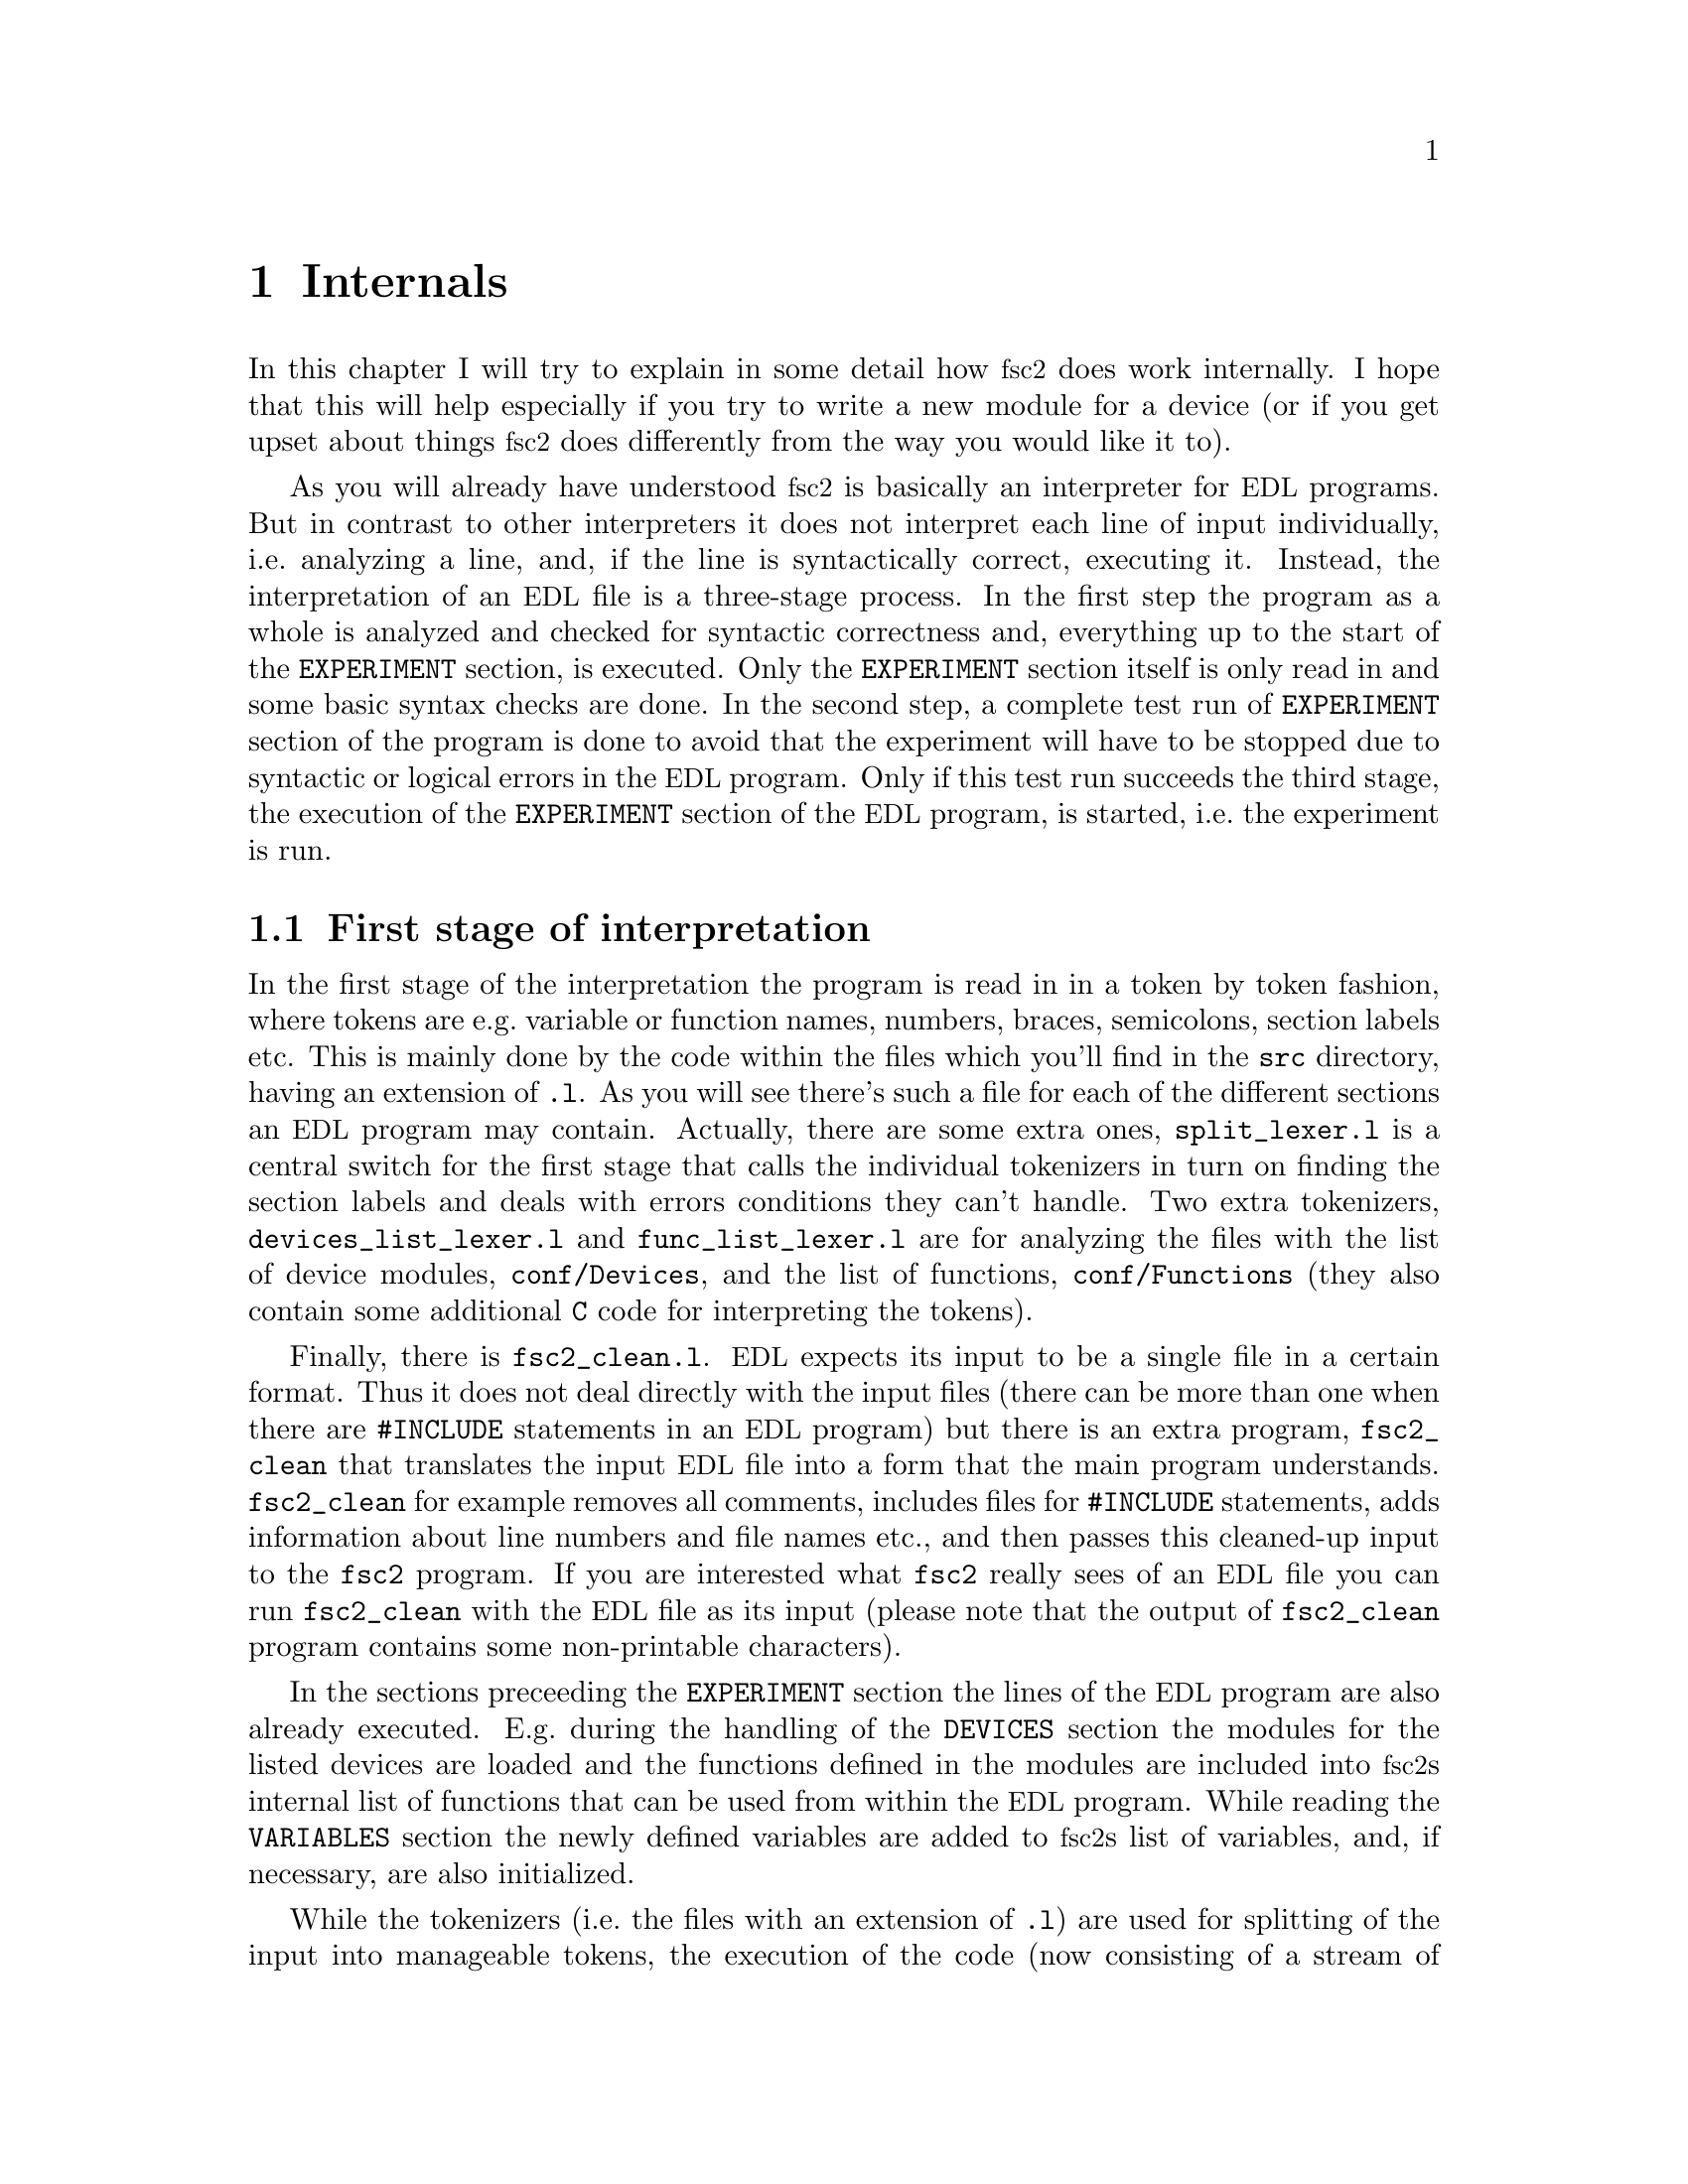 @c $Id$
@c
@c Copyright (C) 1999-2002 Jens Thoms Toerring
@c
@c This file is part of fsc2.
@c
@c Fsc2 is free software; you can redistribute it and/or modify
@c it under the terms of the GNU General Public License as published by
@c the Free Software Foundation; either version 2, or (at your option)
@c any later version.
@c
@c Fsc2 is distributed in the hope that it will be useful,
@c but WITHOUT ANY WARRANTY; without even the implied warranty of
@c MERCHANTABILITY or FITNESS FOR A PARTICULAR PURPOSE.  See the
@c GNU General Public License for more details.
@c
@c You should have received a copy of the GNU General Public License
@c along with fsc2; see the file COPYING.  If not, write to
@c the Free Software Foundation, 59 Temple Place - Suite 330,
@c Boston, MA 02111-1307, USA.


@node Internals, Modules, Cloning Devices, Top
@chapter Internals


In this chapter I will try to explain in some detail how @acronym{fsc2}
does work internally. I hope that this will help especially if you try
to write a new module for a device (or if you get upset about things
@acronym{fsc2} does differently from the way you would like it to).

As you will already have understood @acronym{fsc2} is basically an
interpreter for @acronym{EDL} programs. But in contrast to other
interpreters it does not interpret each line of input individually,
i.e.@: analyzing a line, and, if the line is syntactically correct,
executing it. Instead, the interpretation of an @acronym{EDL} file is a
three-stage process. In the first step the program as a whole is
analyzed and checked for syntactic correctness and, everything up to the
start of the @code{EXPERIMENT} section, is executed. Only the
@code{EXPERIMENT} section itself is only read in and some basic syntax
checks are done. In the second step, a complete test run of
@code{EXPERIMENT} section of the program is done to avoid that the
experiment will have to be stopped due to syntactic or logical errors in
the @acronym{EDL} program. Only if this test run succeeds the third
stage, the execution of the @code{EXPERIMENT} section of the
@acronym{EDL} program, is started, i.e.@: the experiment is run.

@ifinfo
@menu
* First stage of interpretation::
* Second stage of interpretation::
* Third stage of interpretation::
@end menu
@end ifinfo


@node First stage of interpretation, Second stage of interpretation, Internals, Internals
@section First stage of interpretation


In the first stage of the interpretation the program is read in in a
token by token fashion, where tokens are e.g.@: variable or function
names, numbers, braces, semicolons, section labels etc. This is mainly
done by the code within the files which you'll find in the @file{src}
directory, having an extension of @code{.l}. As you will see there's
such a file for each of the different sections an @acronym{EDL} program
may contain. Actually, there are some extra ones, @file{split_lexer.l}
is a central switch for the first stage that calls the individual
tokenizers in turn on finding the section labels and deals with errors
conditions they can't handle. Two extra tokenizers,
@file{devices_list_lexer.l} and @code{func_list_lexer.l} are for
analyzing the files with the list of device modules,
@file{conf/Devices}, and the list of functions, @file{conf/Functions}
(they also contain some additional @code{C} code for interpreting the
tokens).


Finally, there is @file{fsc2_clean.l}. @acronym{EDL} expects its input
to be a single file in a certain format. Thus it does not deal directly
with the input files (there can be more than one when there are
@code{#INCLUDE} statements in an @acronym{EDL} program) but there is an
extra program, @file{fsc2_clean} that translates the input @acronym{EDL}
file into a form that the main program understands. @code{fsc2_clean}
for example removes all comments, includes files for @code{#INCLUDE}
statements, adds information about line numbers and file names etc., and
then passes this cleaned-up input to the @code{fsc2} program. If you are
interested what @code{fsc2} really sees of an @acronym{EDL} file you can
run @code{fsc2_clean} with the @acronym{EDL} file as its input (please
note that the output of @code{fsc2_clean} program contains some
non-printable characters).


In the sections preceeding the @code{EXPERIMENT} section the lines of
the @acronym{EDL} program are also already executed. E.g.@: during the
handling of the @code{DEVICES} section the modules for the listed
devices are loaded and the functions defined in the modules are included
into @acronym{fsc2}s internal list of functions that can be used from
within the @acronym{EDL} program. While reading the @code{VARIABLES}
section the newly defined variables are added to @acronym{fsc2}s list of
variables, and, if necessary, are also initialized.


While the tokenizers (i.e.@: the files with an extension of @code{.l})
are used for splitting of the input into manageable tokens, the
execution of the code (now consisting of a stream of tokens) is done in
the files with an extension of @code{.y} (or, to be precise, by the code
created from these files). In these files, the parsers, actions (mostly
a few lines of @code{C} code) are executed for syntactically correct
sets of tokens. Because actions can only be executed for input with the
right syntax, these files also define what is syntactically correct and
what is not.


To give you an example, here's a very simple statement from an
@acronym{EDL} program:
@example
A = B + 3;
@end example
The tokenizer doesn't has too much to do in this case, it will output a
list of the bits of this line, together with some information about the
class the individual tokens belong to. So, it will pass the following
kind of information to the parser:
@example
Variable, named A
Equal operator
Variable, name 'B'
Plus operator
Integer number with value 3
End of statement character
@end example


The parser, in turn, has a list of all syntactically correct
statements@footnote{Actually, the parser does not really has a list of
all syntactically correct statements but contains a set of rules that
define exactly how such statements may look like. One of these rules for
example is that an equal operator may be followed by either a variable,
a function call or an integer or floating point number. Everything not
fitting this pattern is an syntax error.}, together with the information
what to do for these statements. One of the rules is that a statement
consisting of sequence of the tokens
@example
Variable, Equal operator, Variable, Plus operator,
integer number, end of statement character
@end example
@noindent
is syntactically correct and that for this sequence of tokens some
@code{C} code has to be executed that fetches the contents of the
variable @code{B}, adds to it the value of the integer number and
finally stores the result into the variable @code{A}. Statements that
are not in the parsers list are @i{per definitionem} syntactically
incorrect. For example, there is no rule on how to deal with a sequence
of tokens as the one above but with the integer number missing. Because
the parser looks at the statements token by token it won't complain
while getting the first four tokens up to the plus. Only if the end of
statement operator, the semicolon, is found directly following the plus
sign it will recognize that there is no rule on how to deal with the
situation, print the error message @code{Syntax error near token
';'} (plus the file name and line number) and abort.


The @code{EXPERIMENT} section is handled differently. Most important,
the code of the @code{EXPERIMENT} section is not executed at this
stage. It is just split up into its tokens and only some rudimentary
kind of syntax check is done, e.g.@: undefined variables or mismatched
braces etc.@: are detected. Instead, an internal list of all the
tokens the @code{EXPERIMENT} section consists of is created. This list
is later used to test and execute the @code{EXPERIMENT} section.


Writers of modules should know that the modules already get loaded when
the @code{DEVICES} section (which always must be the first one) is dealt
with. A module may contain a special function, called a hook function,
that automatically gets called automatically when the module has just
been loaded.  This allows for example to set the internal variables of
the module to a well-defined state. This function may not call any
functions accessing the device because neither the GPIB bus nor the
serials ports are configured at this moment.


While handling the part of the @acronym{EDL} program up to the start of
the @code{EXPERIMENT} section, functions from the modules may be called
(unless they have been explicitely declared to be used only during the
experiment). Usually, such function calls will be used to define the
state of the device at the start of the experiment. For example, the
@code{PREPARATIONS} section may contain a line like
@example
lockin_sensitivity( 100 uV );
@end example
@noindent
When @acronym{fsc2} interprets this line it will call the appropriate
function in the module for the lock-in amplifier with a floating point
number of @code{0.0001} as the argument (the module does not have to
take care of dealing with units, they are already translated by
@acronym{fsc2}).  The module function for setting the lock-in amplifiers
sensitivity should now check the argument it got passed (there my or may
not be a sensitivity setting of @code{0.0001} and only the module knows
about this). If the argument is reasonable the module should store the
value to be set when the lock-in amplifier gets initialized at the start
of the experiment.

How to deal with completely wrong arguments or arguments that don't fit
(e.g.@: if the argument is @code{40 uV} but the lock-in amplifier has
only discreet sensitivity settings of @code{30 uV} and @code{100 uV}) is
completely up to the writer of the module, @acronym{fsc2} will accept
whatever the module returns. For example, the module may accept the
argument after converting it to something more correct and printing out
a warning or it may bail out and tell @acronym{fsc2} to stop with
interpreting the @acronym{EDL} file.


Another thing module writers should keep in mind is that this first (and
also the second) stage is only run once, while the experiment itself may
be run several times. Thus it is important that the values with which a
device must be initialized at the start of an experiment are stored in a
way that they aren't overwritten during the experiment. For example, it
does not suffice to have one single variable for the lock-in amplifiers
sensitivity because the sensitivity and thus the variable might get
changed during the experiment.


@node Second stage of interpretation, Third stage of interpretation, First stage of interpretation, Internals
@section Second stage of interpretation

The second stage of the interpretation of an @acronym{EDL} program is
the test run of the @code{EXPERIMENT} section. A test run is necessary
for two reasons. First, only a very rudimentary syntax check has been
done for the @code{EXPERIMENT} section until now. Second, and much more
important, the program may contain logical errors and it would be rather
annoying if these would only be found after the experiment had already
been run for several hours, necessitating the premature end of the
experiment. For example, without a "dry" run it could happen that only
after a long time it is detected that the field of the magnet is
requested to be set to a value that the magnet can't produce. In this
case there usually are only few alternatives, if any, to aborting the
experiment. Foreseeing and taking the appropriate measures for such
possibly fatal situation would complicate both the writing of modules
and @acronym{EDL} programs enormously and probably would still not catch
all of them.


By doing a test run, on the other hand, for example the function for
setting the magnet to a new field will be called with all values that
are to be expected during the real experiment and thus invalid field
settings can be detected in advance. Doing a test run is much faster
than running the experiment itself, because during the test run the
devices will not be accessed (which usually uses at least 90% of the
whole time), calls of the @code{wait()} function do not make the program
sleep for the requested time, no graphics are drawn etc.


The writers of modules have an important responsibility to make running
the test run possible. During the test run the devices can't be
accessed. Despite this the modules have to deal in a reasonable way with
requests for returning data from the devices. Thus the modules must,
during the test run, "invent" data for the real ones. This can be a bit
tricky and special care must be taken to insure that these "invented"
data are consistent. For example, if a module for a lock-in amplifier
first gets asked for the sensitivity setting and then for measured data
it may not return data that represent voltages larger than the
sensitivity setting it "invented". There may even be situations, where
the module has no chance to find out if the arguments it gets passed for
a function are acceptable without determining the real state of the
device. If possible, incidents like this should be stored by the module
and the module should test at the time of device initialization if these
arguments were really acceptable and, if not, stop the experiment.


One real-world example of this case are the settings for windows for the
digitizers, defining the parts of the complete measured curve that get
returned or that are integrated over etc. Because during the test run
neither the time base nor the amount of pre-trigger the digitizer is set
to are known (unless both have been set explicitely from the
@acronym{EDL} program) it can't be tested if the windows start and end
positions are within the time slice the digitizer measures. Thus the
module can just store these settings and tell @acronym{fsc2} that they
seem to be reasonable. Only when the experiment starts and the module
has it's first chance to find out the real time base and pre-trigger
setting it can do the necessary checks on the window settings and should
abort the experiment at the earliest possible point of time if
necessary.


To make things a bit easier when writing modules two hook functions can
be defined within a module that get called automatically at the start of
the test run and after the test run finished successfully.


@node Third stage of interpretation, , Second stage of interpretation, Internals
@section Third stage of interpretation


The third and final stage of the interpretation of an @acronym{EDL}
program is running the real experiment. This third stage may be repeated
several times if the user restarts an experiment without reloading the
@acronym{EDL} file.


At the start of the third stage first the GPIB bus and the serial ports
are initialized (at least if one of the devices needs them). Next hook
functions in the modules are called that allow the modules to initialize
the devices and do all checks they find necessary. If this was
successful the graphics for the experiment is initialized, opening up
the display window. When all this has been done @acronym{fsc2} is ready
to do the experiment, i.e.@: to interpret the @code{EXPERIMENT} section.


But there is a twist. Just before starting to interpret the
@code{EXPERIMENT} section @acronym{fsc2} splits itself into two
independent processes by doing a @code{fork()}. If you use the @code{ps}
command to list all your running processes suddenly a new instance of
@code{fsc2} will be listed@footnote{Please note that already before the
experiment gets started you will find two instances of @acronym{fsc2}
running, during the experiment there are three.}. One of these two
processes is doing the interpretation of the @code{EXPERIMENT} section
while the other process is responsible for the graphics and all
interaction with the user.


The main reason for splitting the execution of the experiment into two
separate tasks is the following: The execution of the experiment, as far
as concerned with acquiring data from the devices etc.@: should be
unimpeded (at least as far as possible) from the task of dealing with
user requests to allow maximum execution speed and to make the timing of
the experiment less dependent on user interruptions. Take for example
the case that the user starts to move one of @acronym{fsc2}s windows
around on the screen. As long as she is moving the window no other
instructions of the program can be executed, which effectively would
stop the experiment for this time even though nothing really relevant
happens. By having one task for the actual execution of the experiment
and one for the user interaction this problem vanishes because the task
for the experiment can continue while only the other task is
blocked. This, of course, also applies to all other actions the user may
initiate, e.g.@: resizing of windows, magnification of data etc.


The approach requires some channels of communication between the two
processes. Because the user interaction task has to draw the new data
the execution task will have to send the newly acquired data to the user
interaction task and for the other way round the user interaction task
must be able to stop the experiment when the user hit the @code{Stop}
button. But this is done in a way that usually can't be impeded by user
interruptions. The only exceptions are cases where the further execution
of the experiment depends on user input, e.g.@: if within the experiment
a new file has to be opened and the name must be selected by the user.


The most important part of the communication between parent process (the
user interaction task) and the child process (the task running the
experiment) is basically a one-way communication -- the child process
must pass newly acquired data to be drawn to the parent process. The
child processes stores the new data (together with the information where
they are to be drawn) in a shared memory segment and stores the the key
for this memory segment in an used slot in a buffer (that is also
resides in shared memory). Then it sends the parent process a signal to
inform it that new data are available and can continue immediately.


The parent, one the other hand, gets interrupted immediately by the
signal (even while it is doing some other tasks on behalf of the user)
and can deal with the new data whenever it has the time to do so.


Problems can arise only if the child process creates new data at a much
higher rate than the parent can deal with them, in which case the buffer
for segment keys would get filled up@footnote{The buffer is is guarded
against overflows by a semaphore that is initialized to the number of
slots in the buffer and on which the child process does a down operation
before writing data into the buffer while the parent process posts it
after removing an item.}. Only in this case the child process would have
to halt the experiment until the parent empties some of the slots for
keys in the buffer. But, fortunately, in practice this rarely
happens. And as a further safeguard against this happening the parent is
written in a way that it will empty slots in the buffer as fast as
possible, if necessary deferring to draw data or to react to user
requests.
